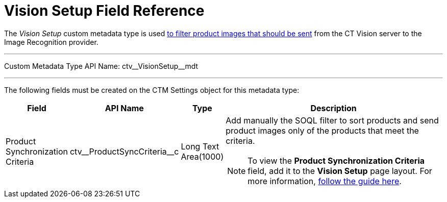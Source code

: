= Vision Setup Field Reference

The _Vision Setup_ custom metadata type is used link:../CT-Vision-IR-Administrator-Guide/Getting-Started/adding-information-for-products-to-be-recognized#h3_1021024571[to filter product images that should be sent] from the CT Vision server to the Image Recognition provider.

'''''

Custom Metadata Type API Name: [.apiobject]#ctv\__VisionSetup__mdt#

'''''

The following fields must be created on the [.object]#CTM Settings# object for this metadata type:

[width="100%",cols="10%,25%,10%,55%"]
|===
|*Field* |*API Name* |*Type* |*Description*

|Product Synchronization Criteria |[.apiobject]#ctv\__ProductSyncCriteria__c# |Long Text Area(1000) a| Add manually the SOQL filter to sort products and send product images
only of the products that meet the criteria.

[NOTE]
====
To view the *Product Synchronization Criteria* field, add it to the *Vision Setup* page layout. For more information, https://trailhead.salesforce.com/en/content/learn/modules/custom_metadata_types_dec/cmt_create[follow the guide here]. 
====

|===